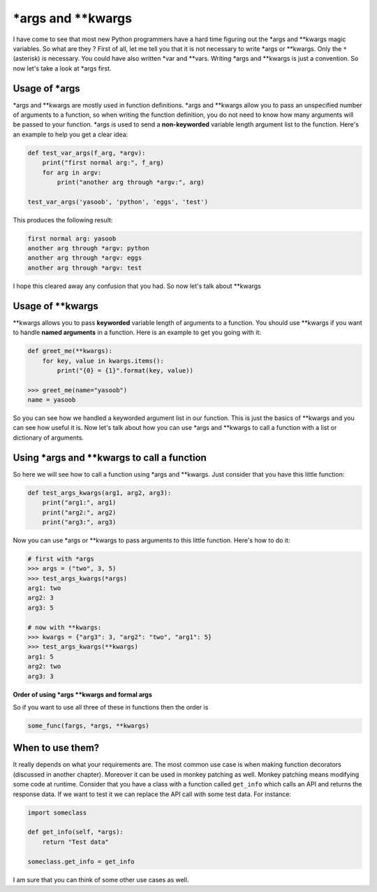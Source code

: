 \*args and \*\*kwargs
---------------------

I have come to see that most new Python programmers have a hard time
figuring out the \*args and \*\*kwargs magic variables. So what are they
? First of all, let me tell you that it is not necessary to write \*args
or \*\*kwargs. Only the ``*`` (asterisk) is necessary. You could have
also written \*var and \*\*vars. Writing \*args and \*\*kwargs is just a
convention. So now let's take a look at \*args first.

Usage of \*args
^^^^^^^^^^^^^^^

\*args and \*\*kwargs are mostly used in function definitions. \*args
and \*\*kwargs allow you to pass an unspecified number of arguments to a
function, so when writing the function definition, you do not need to
know how many arguments will be passed to your function. \*args is used to
send a **non-keyworded** variable length argument list to the function. 
Here's an example to help you get a clear idea:

.. code:: python

    def test_var_args(f_arg, *argv):
        print("first normal arg:", f_arg)
        for arg in argv:
            print("another arg through *argv:", arg)

    test_var_args('yasoob', 'python', 'eggs', 'test')

This produces the following result:

.. code:: python

    first normal arg: yasoob
    another arg through *argv: python
    another arg through *argv: eggs
    another arg through *argv: test

I hope this cleared away any confusion that you had. So now let's talk
about \*\*kwargs

Usage of \*\*kwargs
^^^^^^^^^^^^^^^^^^^

\*\*kwargs allows you to pass **keyworded** variable length of arguments
to a function. You should use \*\*kwargs if you want to handle **named
arguments** in a function. Here is an example to get you going with it:

.. code:: python

    def greet_me(**kwargs):
        for key, value in kwargs.items():
            print("{0} = {1}".format(key, value))

    >>> greet_me(name="yasoob")
    name = yasoob

So you can see how we handled a keyworded argument list in our function.
This is just the basics of \*\*kwargs and you can see how useful it is.
Now let's talk about how you can use \*args and \*\*kwargs to call a
function with a list or dictionary of arguments.

Using \*args and \*\*kwargs to call a function
^^^^^^^^^^^^^^^^^^^^^^^^^^^^^^^^^^^^^^^^^^^^^^

So here we will see how to call a function using \*args and \*\*kwargs.
Just consider that you have this little function:

.. code:: python

    def test_args_kwargs(arg1, arg2, arg3):
        print("arg1:", arg1)
        print("arg2:", arg2)
        print("arg3:", arg3)

Now you can use \*args or \*\*kwargs to pass arguments to this little
function. Here's how to do it:

.. code:: python

    # first with *args
    >>> args = ("two", 3, 5)
    >>> test_args_kwargs(*args)
    arg1: two
    arg2: 3
    arg3: 5

    # now with **kwargs:
    >>> kwargs = {"arg3": 3, "arg2": "two", "arg1": 5}
    >>> test_args_kwargs(**kwargs)
    arg1: 5
    arg2: two
    arg3: 3

**Order of using \*args \*\*kwargs and formal args**

So if you want to use all three of these in functions then the order is

.. code:: python

    some_func(fargs, *args, **kwargs)

When to use them?
^^^^^^^^^^^^^^^^^

It really depends on what your requirements are. The most common use
case is when making function decorators (discussed in another chapter).
Moreover it can be used in monkey patching as well. Monkey patching
means modifying some code at runtime. Consider that you have a class
with a function called ``get_info`` which calls an API and returns the
response data. If we want to test it we can replace the API call with
some test data. For instance:

.. code:: python

    import someclass

    def get_info(self, *args):
        return "Test data"

    someclass.get_info = get_info

I am sure that you can think of some other use cases as well.
